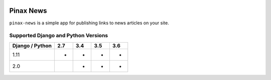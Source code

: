 
.. image:: http://pinaxproject.com/pinax-design/patches/pinax-news.svg
    :target: https://pypi.python.org/pypi/pinax-news/

==========
Pinax News
==========

.. image:: https://img.shields.io/pypi/v/pinax-news.svg
    :target: https://pypi.python.org/pypi/pinax-news/

\ 

.. image:: https://img.shields.io/circleci/project/github/pinax/pinax-news.svg
    :target: https://circleci.com/gh/pinax/pinax-news
.. image:: https://img.shields.io/codecov/c/github/pinax/pinax-news.svg
    :target: https://codecov.io/gh/pinax/pinax-news
.. image:: https://img.shields.io/github/contributors/pinax/pinax-news.svg
    :target: https://github.com/pinax/pinax-news/graphs/contributors
.. image:: https://img.shields.io/github/issues-pr/pinax/pinax-news.svg
    :target: https://github.com/pinax/pinax-news/pulls
.. image:: https://img.shields.io/github/issues-pr-closed/pinax/pinax-news.svg
    :target: https://github.com/pinax/pinax-news/pulls?q=is%3Apr+is%3Aclosed

\ 

.. image:: http://slack.pinaxproject.com/badge.svg
    :target: http://slack.pinaxproject.com/
.. image:: https://img.shields.io/badge/license-MIT-blue.svg
    :target: https://pypi.python.org/pypi/pinax-news/

\ 

``pinax-news`` is a simple app for publishing links to news articles on your site.


Supported Django and Python Versions
------------------------------------

+-----------------+-----+-----+-----+-----+
| Django / Python | 2.7 | 3.4 | 3.5 | 3.6 |
+=================+=====+=====+=====+=====+
| 1.11            |  *  |  *  |  *  |  *  |
+-----------------+-----+-----+-----+-----+
| 2.0             |     |  *  |  *  |  *  |
+-----------------+-----+-----+-----+-----+


